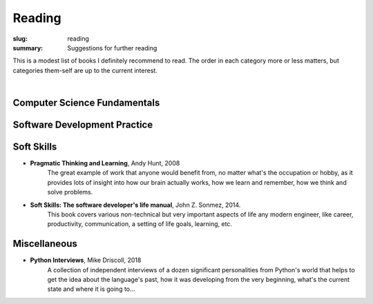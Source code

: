 Reading
#######

:slug: reading
:summary: Suggestions for further reading

This is a modest list of books I definitely recommend to read. The order in each category more or less matters, but categories them-self are up to the current interest.

|

Computer Science Fundamentals
-----------------------------


Software Development Practice
-----------------------------

Soft Skills
-----------

* **Pragmatic Thinking and Learning**, Andy Hunt, 2008
    The great example of work that anyone would benefit from, no matter what's the occupation or hobby, as it provides lots of insight into how our brain actually works, how we learn and remember, how we think and solve problems.
* **Soft Skills: The software developer's life manual**, John Z. Sonmez, 2014. 
    This book covers various non-technical but very important aspects of life any modern engineer, like career, productivity, communication, a setting of life goals, learning, etc.

Miscellaneous
-------------

* **Python Interviews**, Mike Driscoll, 2018
    A collection of independent interviews of a dozen significant personalities from Python's world that helps to get the idea about the language's past, how it was developing from the very beginning, what's the current state and where it is going to...

